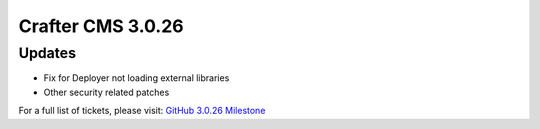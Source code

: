------------------
Crafter CMS 3.0.26
------------------

^^^^^^^
Updates
^^^^^^^

* Fix for Deployer not loading external libraries
* Other security related patches

For a full list of tickets, please visit: `GitHub 3.0.26 Milestone <https://github.com/craftercms/craftercms/milestone/55?closed=1>`_
